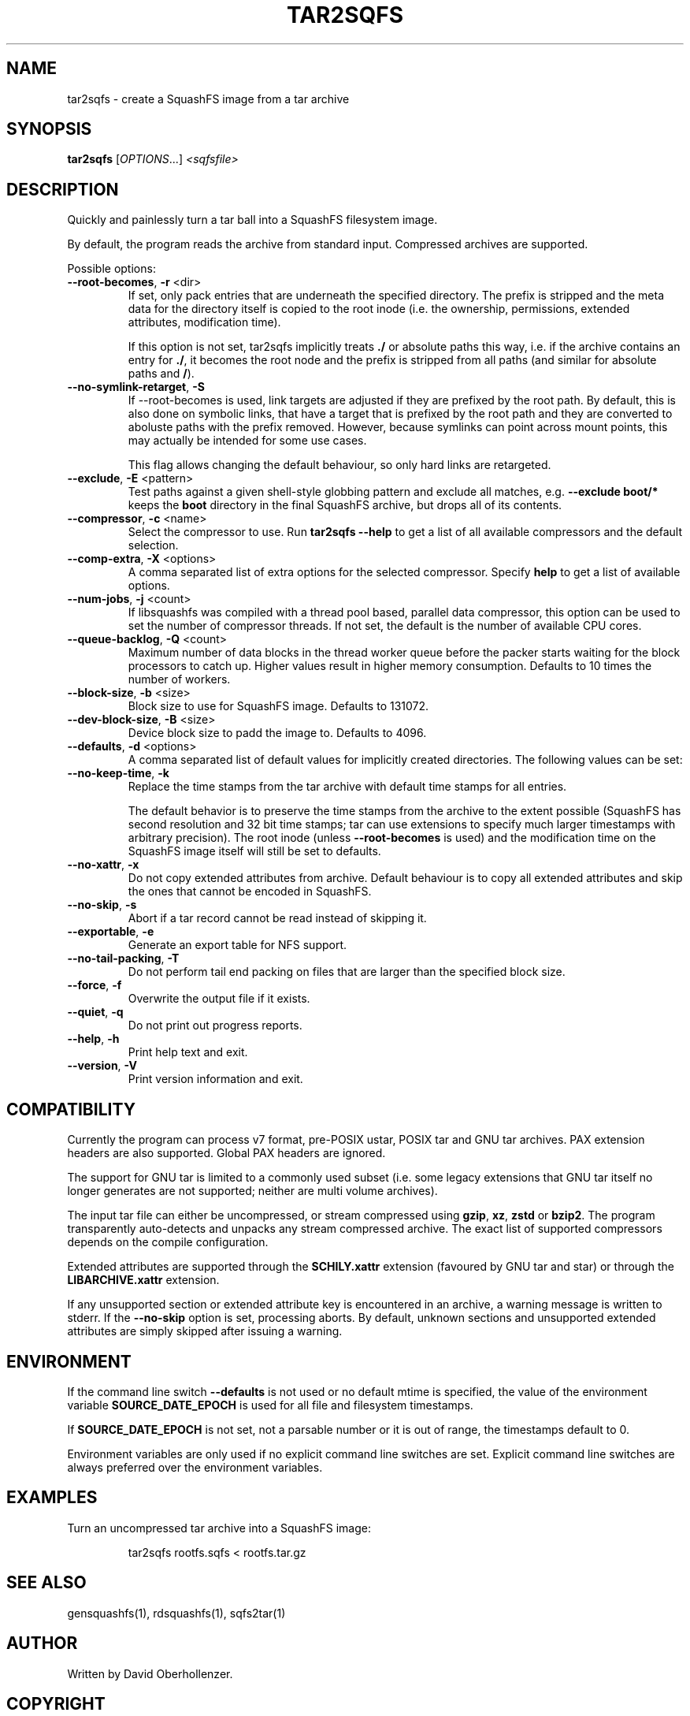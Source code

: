 .TH TAR2SQFS "1" "June 2019" "tar2sqfs" "User Commands"
.SH NAME
tar2sqfs \- create a SquashFS image from a tar archive
.SH SYNOPSIS
.B tar2sqfs
[\fI\,OPTIONS\/\fR...] \fI\,<sqfsfile>\/\fR
.SH DESCRIPTION
Quickly and painlessly turn a tar ball into a SquashFS filesystem image.
.PP
By default, the program reads the archive from standard input. Compressed
archives are supported.
.PP
Possible options:
.TP
\fB\-\-root\-becomes\fR, \fB\-r\fR <dir>
If set, only pack entries that are underneath the specified directory. The
prefix is stripped and the meta data for the directory itself is copied to the
root inode (i.e. the ownership, permissions, extended attributes,
modification time).

If this option is not set, tar2sqfs implicitly treats \fB./\fR or absolute
paths this way, i.e. if the archive contains an entry for \fB./\fR, it becomes
the root node and the prefix is stripped from all paths (and similar for
absolute paths and \fB/\fR).
.TP
\fB\-\-no\-symlink\-retarget\fR, \fB\-S\fR
If \-\-root\-becomes is used, link targets are adjusted if they are prefixed by
the root path. By default, this is also done on symbolic links, that have a
target that is prefixed by the root path and they are converted to aboluste
paths with the prefix removed. However, because symlinks can point across mount
points, this may actually be intended for some use cases.

This flag allows changing the default behaviour, so only hard links are
retargeted.
.TP
\fB\-\-exclude\fR, \fB\-E\fR <pattern>
Test paths against a given shell-style globbing pattern and exclude all
matches, e.g. \fB\-\-exclude boot/*\fR keeps the \fBboot\fR directory in
the final SquashFS archive, but drops all of its contents.
.TP
\fB\-\-compressor\fR, \fB\-c\fR <name>
Select the compressor to use.
Run \fBtar2sqfs \-\-help\fR to get a list of all available compressors
and the default selection.
.TP
\fB\-\-comp\-extra\fR, \fB\-X\fR <options>
A comma separated list of extra options for the selected compressor. Specify
\fBhelp\fR to get a list of available options.
.TP
\fB\-\-num\-jobs\fR, \fB\-j\fR <count>
If libsquashfs was compiled with a thread pool based, parallel data
compressor, this option can be used to set the number of compressor
threads. If not set, the default is the number of available CPU cores.
.TP
\fB\-\-queue\-backlog\fR, \fB\-Q\fR <count>
Maximum number of data blocks in the thread worker queue before the packer
starts waiting for the block processors to catch up. Higher values result
in higher memory consumption. Defaults to 10 times the number of workers.
.TP
\fB\-\-block\-size\fR, \fB\-b\fR <size>
Block size to use for SquashFS image.
Defaults to 131072.
.TP
\fB\-\-dev\-block\-size\fR, \fB\-B\fR <size>
Device block size to padd the image to.
Defaults to 4096.
.TP
\fB\-\-defaults\fR, \fB\-d\fR <options>
A comma separated list of default values for
implicitly created directories.
The following values can be set:
.TS
tab(;) allbox;
l l
l l
l l
l l
l l
rd.
\fBOption\fR;\fBDefault\fR
uid=<value>;0
gid=<value>;0
mode=<value>;0755
mtime=<value>;\fB$SOURCE\_DATE\_EPOCH\fR if set, 0 otherwise
.TE
.TP
.TP
\fB\-\-no\-keep\-time\fR, \fB\-k\fR
Replace the time stamps from the tar archive with default time stamps for all
entries.

The default behavior is to preserve the time stamps from the archive to the
extent possible (SquashFS has second resolution and 32 bit time stamps; tar can
use extensions to specify much larger timestamps with arbitrary precision). The
root inode (unless \fB\-\-root\-becomes\fR is used) and the modification time on
the SquashFS image itself will still be set to defaults.
.TP
\fB\-\-no\-xattr\fR, \fB\-x\fR
Do not copy extended attributes from archive. Default behaviour is to copy all
extended attributes and skip the ones that cannot be encoded in SquashFS.
.TP
\fB\-\-no\-skip\fR, \fB\-s\fR
Abort if a tar record cannot be read instead of skipping it.
.TP
\fB\-\-exportable\fR, \fB\-e\fR
Generate an export table for NFS support.
.TP
\fB\-\-no\-tail\-packing\fR, \fB\-T\fR
Do not perform tail end packing on files that are larger than the
specified block size.
.TP
\fB\-\-force\fR, \fB\-f\fR
Overwrite the output file if it exists.
.TP
\fB\-\-quiet\fR, \fB\-q\fR
Do not print out progress reports.
.TP
\fB\-\-help\fR, \fB\-h\fR
Print help text and exit.
.TP
\fB\-\-version\fR, \fB\-V\fR
Print version information and exit.
.SH COMPATIBILITY
Currently the program can process v7 format, pre-POSIX ustar, POSIX tar and GNU
tar archives. PAX extension headers are also supported. Global PAX headers are
ignored.

The support for GNU tar is limited to a commonly used subset (i.e. some legacy
extensions that GNU tar itself no longer generates are not supported; neither
are multi volume archives).

The input tar file can either be uncompressed, or stream compressed using
\fBgzip\fR, \fBxz\fR, \fBzstd\fR or \fBbzip2\fR. The program transparently
auto-detects and unpacks any stream compressed archive. The exact list of
supported compressors depends on the compile configuration.

Extended attributes are supported through the \fBSCHILY.xattr\fR extension
(favoured by GNU tar and star) or through the \fBLIBARCHIVE.xattr\fR extension.

If any unsupported section or extended attribute key is encountered in an
archive, a warning message is written to stderr. If the \fB\-\-no\-skip\fR
option is set, processing aborts. By default, unknown sections and unsupported
extended attributes are simply skipped after issuing a warning.
.SH ENVIRONMENT
If the command line switch \fB\-\-defaults\fR is not used or no default mtime
is specified, the value of the environment variable \fBSOURCE\_DATE\_EPOCH\fR
is used for all file and filesystem timestamps.

If \fBSOURCE\_DATE\_EPOCH\fR is not set, not a parsable number or it is out of
range, the timestamps default to 0.

Environment variables are only used if no explicit command line switches
are set. Explicit command line switches are always preferred over the
environment variables.
.SH EXAMPLES
.TP
Turn an uncompressed tar archive into a SquashFS image:
.IP
tar2sqfs rootfs.sqfs < rootfs.tar.gz
.SH SEE ALSO
gensquashfs(1), rdsquashfs(1), sqfs2tar(1)
.SH AUTHOR
Written by David Oberhollenzer.
.SH COPYRIGHT
Copyright \(co 2019 David Oberhollenzer
License GPLv3+: GNU GPL version 3 or later <https://gnu.org/licenses/gpl.html>.
.br
This is free software: you are free to change and redistribute it.
There is NO WARRANTY, to the extent permitted by law.
